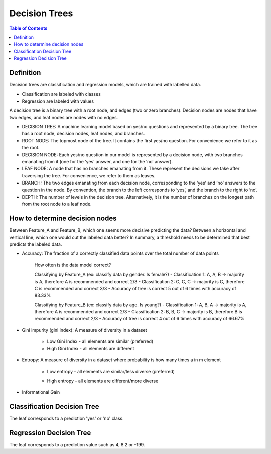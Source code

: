 .. meta::
    :description lang=en: Notes related to decision trees
    :keywords: Python, Python3 Cheat Sheet

==============================
Decision Trees
==============================

.. contents:: Table of Contents
    :backlinks: none


Definition
------------

Decision trees are classification and regression models, which
are trained with labelled data.

- Classification are labeled with classes
- Regression are labeled with values

A decision tree is a binary tree with
a root node, and edges (two or zero branches).
Decision nodes are nodes that have two edges, and
leaf nodes are nodes with no edges.


- DECISION TREE: A machine learning model based on yes/no questions and represented by a binary tree. The tree has a root node, decision nodes, leaf nodes, and branches.
- ROOT NODE: The topmost node of the tree. It contains the first yes/no question. For convenience we refer to it as the root.
- DECISION NODE: Each yes/no question in our model is represented by a decision node, with two branches emanating from it (one for the ‘yes’ answer, and one for the ‘no’ answer).
- LEAF NODE: A node that has no branches emanating from it. These represent the decisions we take after traversing the tree. For convenience, we refer to them as leaves.
- BRANCH: The two edges emanating from each decision node, corresponding to the ‘yes’ and ‘no’ answers to the question in the node. By convention, the branch to the left corresponds to ‘yes’, and the branch to the right to ‘no’.
- DEPTH: The number of levels in the decision tree. Alternatively, it is the number of branches on the longest path from the root node to a leaf node.

How to determine decision nodes
---------------------------------

Between Feature_A and Feature_B, which one seems more decisive predicting the data?
Between a horizontal and vertical line, which one would cut the labeled data better?
In summary, a threshold needs to be determined that best predicts the labeled data.

- Accuracy: The fraction of a correctly classified data points over the total number of data points

    How often is the data model correct?

    Classifying by Feature_A (ex: classify data by gender. Is female?)
    - Classification 1: A, A, B -> majority is A, therefore A is recommended and correct 2/3
    - Classification 2: C, C, C -> majority is C, therefore C is recommended and correct 3/3
    - Accuracy of tree is correct 5 out of 6 times with accuracy of 83.33%

    Classifying by Feature_B (ex: classify data by age. Is young?)
    - Classification 1: A, B, A -> majority is A, therefore A is recommended and correct 2/3
    - Classification 2: B, B, C -> majority is B, therefore B is recommended and correct 2/3
    - Accuracy of tree is correct 4 out of 6 times with accuracy of 66.67%

- Gini impurity (gini index): A measure of diversity in a dataset

    - Low Gini Index - all elements are similar (preferred)
    - High Gini Index - all elements are different


- Entropy: A measure of diversity in a dataset where probability is how many times a in m element

        .. raw:: html

            <img src="https://render.githubusercontent.com/render/math?math=p_n=\frac{a_n}{m}">

    - Low entropy - all elements are similar/less diverse (preferred)
    - High entropy - all elements are different/more diverse


        .. raw:: html

            <img src="https://render.githubusercontent.com/render/math?math=Entropy=-p_1log_2(p_1)-p_2log_2(p_2)-...p_nlog_2(p_n)">


    .. raw:: html

        <img src="https://render.githubusercontent.com/render/math?math=EntropyAvg=\frac{Entropy}{m}">

- Informational Gain

    .. raw:: html

        <img src="https://render.githubusercontent.com/render/math?math=DeltaChild=\frac{m}{m%2bn}Entropy(child_1)%2b\frac{n}{m%2bn}Entropy(child_2)">

    .. raw:: html

        <img src="https://render.githubusercontent.com/render/math?math=InformatinalGain=Entropy(Parent)-DeltaChild">

Classification Decision Tree
-----------------------------

The leaf corresponds to a prediction 'yes' or 'no' class.


Regression Decision Tree
--------------------------

The leaf corresponds to a prediction value such as 4, 8.2 or -199.

